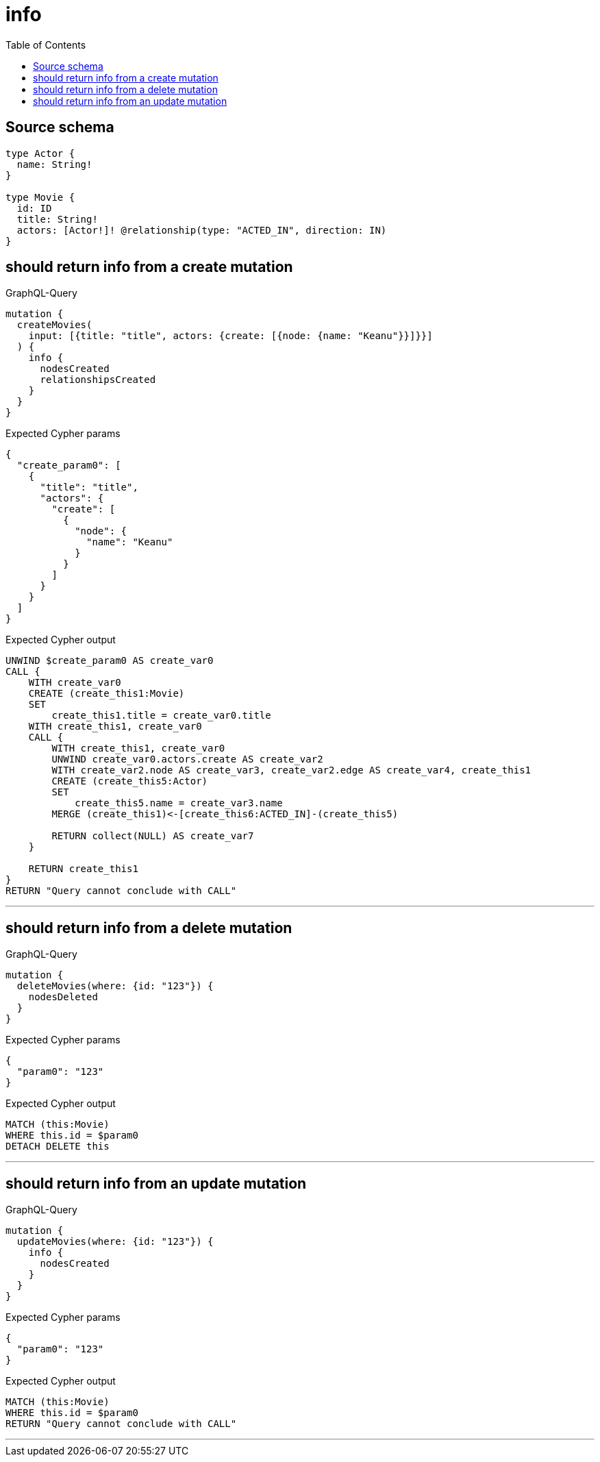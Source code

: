 :toc:

= info

== Source schema

[source,graphql,schema=true]
----
type Actor {
  name: String!
}

type Movie {
  id: ID
  title: String!
  actors: [Actor!]! @relationship(type: "ACTED_IN", direction: IN)
}
----
== should return info from a create mutation

.GraphQL-Query
[source,graphql]
----
mutation {
  createMovies(
    input: [{title: "title", actors: {create: [{node: {name: "Keanu"}}]}}]
  ) {
    info {
      nodesCreated
      relationshipsCreated
    }
  }
}
----

.Expected Cypher params
[source,json]
----
{
  "create_param0": [
    {
      "title": "title",
      "actors": {
        "create": [
          {
            "node": {
              "name": "Keanu"
            }
          }
        ]
      }
    }
  ]
}
----

.Expected Cypher output
[source,cypher]
----
UNWIND $create_param0 AS create_var0
CALL {
    WITH create_var0
    CREATE (create_this1:Movie)
    SET
        create_this1.title = create_var0.title
    WITH create_this1, create_var0
    CALL {
        WITH create_this1, create_var0
        UNWIND create_var0.actors.create AS create_var2
        WITH create_var2.node AS create_var3, create_var2.edge AS create_var4, create_this1
        CREATE (create_this5:Actor)
        SET
            create_this5.name = create_var3.name
        MERGE (create_this1)<-[create_this6:ACTED_IN]-(create_this5)
        
        RETURN collect(NULL) AS create_var7
    }
    
    RETURN create_this1
}
RETURN "Query cannot conclude with CALL"
----

'''

== should return info from a delete mutation

.GraphQL-Query
[source,graphql]
----
mutation {
  deleteMovies(where: {id: "123"}) {
    nodesDeleted
  }
}
----

.Expected Cypher params
[source,json]
----
{
  "param0": "123"
}
----

.Expected Cypher output
[source,cypher]
----
MATCH (this:Movie)
WHERE this.id = $param0
DETACH DELETE this
----

'''

== should return info from an update mutation

.GraphQL-Query
[source,graphql]
----
mutation {
  updateMovies(where: {id: "123"}) {
    info {
      nodesCreated
    }
  }
}
----

.Expected Cypher params
[source,json]
----
{
  "param0": "123"
}
----

.Expected Cypher output
[source,cypher]
----
MATCH (this:Movie)
WHERE this.id = $param0
RETURN "Query cannot conclude with CALL"
----

'''

